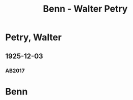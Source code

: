 #+STARTUP: content
#+STARTUP: showall
 #+STARTUP: showeverything
#+TITLE: Benn - Walter Petry

* Petry, Walter
:PROPERTIES:
:EMPF:     1
:FROM: Benn
:TO: Petry, Walter
:GEB: 1898
:TOD: 1932
:END:
** 1925-12-03
   :PROPERTIES:
   :CUSTOM_ID: pet1925-12-03
   :TRAD: p
   :ORT: [Berlin]
   :END:
*** AB2017
    :PROPERTIES:
    :NR:       29
    :S:        37-38
    :AUSL:     
    :FAKS:     
    :S_KOM:    393
    :VORL:     www
    :END:
* Benn
:PROPERTIES:
:FROM: Petry, Walter
:TO: Benn
:END:

